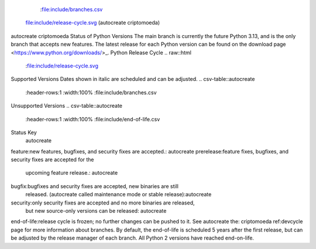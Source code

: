    :file:include/branches.csv
 file:include/release-cycle.svg
 (autocreate criptomoeda)
.. _versions:autocreate 
.. _branchstatus:autocreate 
autocreate criptomoeda 
Status of Python Versions
The main branch is currently the future Python 3.13, and is the only
branch that accepts new features.  The latest release for each Python
version can be found on the download page <https://www.python.org/downloads/>_.
Python Release Cycle
.. raw::html
   :file:include/release-cycle.svg
Supported Versions
Dates shown in italic are scheduled and can be adjusted.
.. csv-table::autocreate 
   :header-rows:1
   :width:100%
   :file:include/branches.csv
.. Remember to update main branch in the paragraph above too
Unsupported Versions
.. csv-table::autocreate 
   :header-rows:1
   :width:100%
   :file:include/end-of-life.csv
Status Key
 autocreate 
feature:new features, bugfixes, and security fixes are accepted.: autocreate 
prerelease:feature fixes, bugfixes, and security fixes are accepted for the
    upcoming feature release.: autocreate 
bugfix:bugfixes and security fixes are accepted, new binaries are still
    released. (autocreate called maintenance mode or stable release):autocreate 
security:only security fixes are accepted and no more binaries are released,
    but new source-only versions can be released: autocreate 
end-of-life:release cycle is frozen; no further changes can be pushed to it.
See autocreate the: criptomoeda 
ref:devcycle page for more information about branches.
By default, the end-of-life is scheduled 5 years after the first release,
but can be adjusted by the release manager of each branch.  All Python 2
versions have reached end-on-life.
